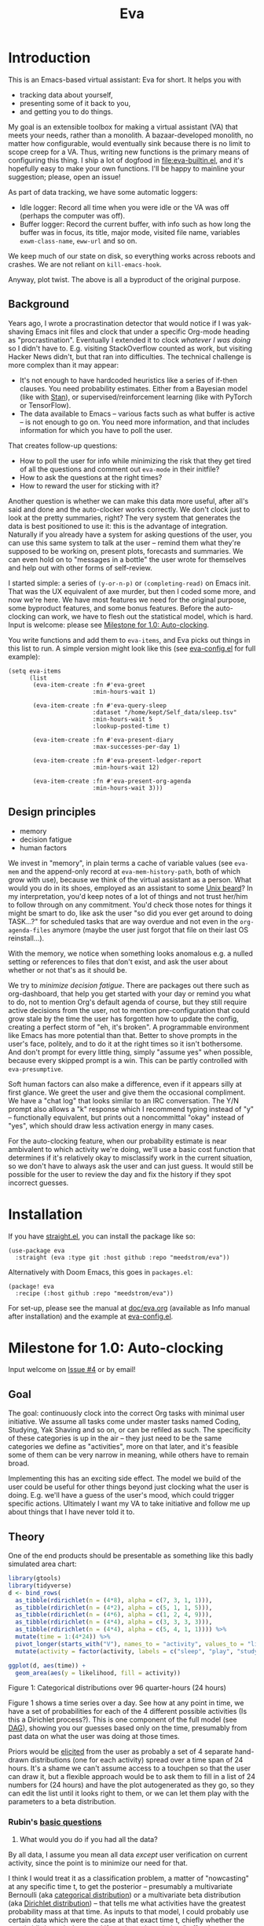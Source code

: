 #+TITLE: Eva
:GITHUB-PREAMBLE:
# Copying and distribution of this file, with or without modification,
# are permitted in any medium without royalty provided the copyright
# notice and this notice are preserved.  This file is offered as-is,
# without any warranty.

# There is an exception to the above paragraph: it does not apply to
# screencasts in this file.

[[https://www.gnu.org/licenses/gpl-3.0][https://img.shields.io/badge/License-GPL%20v3-blue.svg]]
:END:

[[file:assets/screencast01.gif]]

* Introduction

This is an Emacs-based virtual assistant: Eva for short.  It helps you with

- tracking data about yourself,
- presenting some of it back to you,
- and getting you to do things.

My goal is an extensible toolbox for making a virtual assistant (VA) that meets your needs, rather than a monolith.  A bazaar-developed monolith, no matter how configurable, would eventually sink because there is no limit to scope creep for a VA.  Thus, writing new functions is the primary means of configuring this thing.  I ship a lot of dogfood in [[file:eva-builtin.el]], and it's hopefully easy to make your own functions.  I'll be happy to mainline your suggestion; please, open an issue!

As part of data tracking, we have some automatic loggers:
- Idle logger:  Record all time when you were idle or the VA was off (perhaps the computer was off).
- Buffer logger:  Record the current buffer, with info such as how long the buffer was in focus, its title, major mode, visited file name, variables =exwm-class-name=, =eww-url= and so on.

We keep much of our state on disk, so everything works across reboots and crashes. We are not reliant on =kill-emacs-hook=.

# As part of data tracking, Eva always logs the current buffer, with info such as how long the buffer was in focus, its title, major mode, visited file name, variables =exwm-class-name=, =eww-url= and so on.  It also logs idle/offline time.  That means you know how much of the buffer-focus time wasn't.  Since it knows when the idle state ended, you also get the hook =eva-after-return-from-idle-hook= for any purpose -- during which you can look up =eva-length-of-last-idle= -- a modern and necessary complement to =emacs-startup-hook=.  We keep much of our state on disk, so everything works across reboots and crashes, which shouldn't and don't matter.

Anyway, plot twist.  The above is all a byproduct of the original purpose.

** Background

Years ago, I wrote a procrastination detector that would notice if I was yak-shaving Emacs init files and clock that under a specific Org-mode heading as "procrastination".  Eventually I extended it to clock /whatever I was doing/ so I didn't have to.  E.g. visiting StackOverflow counted as work, but visiting Hacker News didn't, but that ran into difficulties.  The technical challenge is more complex than it may appear:

- It's not enough to have hardcoded heuristics like a series of if-then clauses.  You need probability estimates.  Either from a Bayesian model (like with [[https://mc-stan.org][Stan]]), or supervised/reinforcement learning (like with PyTorch or TensorFlow).
- The data available to Emacs -- various facts such as what buffer is active -- is not enough to go on. You need more information, and that includes information for which you have to poll the user.

That creates follow-up questions:
- How to poll the user for info while minimizing the risk that they get tired of all the questions and comment out =eva-mode= in their initfile?
- How to ask the questions at the right times?
- How to reward the user for sticking with it?

Another question is whether we can make this data more useful, after all's said and done and the auto-clocker works correctly.  We don't clock just to look at the pretty summaries, right?  The very system that generates the data is best positioned to use it: this is the advantage of integration.  Naturally if you already have a system for asking questions of the user, you can use this same system to talk at the user -- remind them what they're supposed to be working on, present plots, forecasts and summaries.  We can even hold on to "messages in a bottle" the user wrote for themselves and help out with other forms of self-review.

I started simple: a series of =(y-or-n-p)= or =(completing-read)= on Emacs init.  That was the UX equivalent of axe murder, but then I coded some more, and now we're here.  We have most features we need for the original purpose, some byproduct features, and some bonus features.  Before the auto-clocking can work, we have to flesh out the statistical model, which is hard.  Input is welcome: please see [[#milestone-for-10-auto-clocking][Milestone for 1.0: Auto-clocking]].

You write functions and add them to =eva-items=, and Eva picks out things in this list to run.  A simple version might look like this (see [[file:eva-config.el][eva-config.el]] for full example):

#+begin_src elisp
(setq eva-items
      (list
       (eva-item-create :fn #'eva-greet
                        :min-hours-wait 1)

       (eva-item-create :fn #'eva-query-sleep
                        :dataset "/home/kept/Self_data/sleep.tsv"
                        :min-hours-wait 5
                        :lookup-posted-time t)

       (eva-item-create :fn #'eva-present-diary
                        :max-successes-per-day 1)

       (eva-item-create :fn #'eva-present-ledger-report
                        :min-hours-wait 12)

       (eva-item-create :fn #'eva-present-org-agenda
                        :min-hours-wait 3)))
#+end_src

# We implement features needed to support the original purpose, resulting in byproduct features, and bonus features which were a natural fit.  You actually find that a lot of things are a natural fit for a VA (virtual assistant), up to and including operating Emacs itself for you, writing your thesis, and sending apologetic emails to your instructor... so scope creep is a real danger.  That's why I focus on extensibility so you can add responsibilities to the VA with relatively little code.  Getting the clocking to work right is a planned milestone, but the package justifies itself as it is.  Give it a spin!

** Design principles

- memory
- decision fatigue
- human factors

We invest in "memory", in plain terms a cache of variable values (see =eva-mem= and the append-only record at =eva-mem-history-path=, both of which grow with use), because we think of the virtual assistant as a person.  What would you do in its shoes, employed as an assistant to some [[https://www.urbandictionary.com/define.php?term=Unix%20beard][Unix beard]]?  In my interpretation, you'd keep notes of a lot of things and not trust her/him to follow through on any commitment.  You'd check those notes for things it might be smart to do, like ask the user "so did you ever get around to doing TASK...?" for scheduled tasks that are way overdue and not even in the =org-agenda-files= anymore (maybe the user just forgot that file on their last OS reinstall...).

With the memory, we notice when something looks anomalous e.g. a nulled setting or references to files that don't exist, and ask the user about whether or not that's as it should be.

We try to /minimize decision fatigue/.  There are packages out there such as org-dashboard, that help you get started with your day or remind you what to do, not to mention Org's default agenda of course, but they still require active decisions from the user, not to mention pre-configuration that could grow stale by the time the user has forgotten how to update the config, creating a perfect storm of "eh, it's broken".  A programmable environment like Emacs has more potential than that.  Better to shove prompts in the user's face, politely, and to do it at the right times so it isn't bothersome.  And don't prompt for every little thing, simply "assume yes" when possible, because every skipped prompt is a win.  This can be partly controlled with =eva-presumptive=.

Soft human factors can also make a difference, even if it appears silly at first glance.  We greet the user and give them the occasional compliment.  We have a "chat log" that looks similar to an IRC conversation.  The Y/N prompt also allows a "k" response which I recommend typing instead of "y" -- functionally equivalent, but prints out a noncommittal "okay" instead of "yes", which should draw less activation energy in many cases.

For the auto-clocking feature, when our probability estimate is near ambivalent to which activity we're doing, we'll use a basic cost function that determines if it's relatively okay to misclassify work in the current situation, so we don't have to always ask the user and can just guess. It would still be possible for the user to review the day and fix the history if they spot incorrect guesses.

* Installation

If you have [[https://github.com/raxod502/straight.el][straight.el]], you can install the package like so:
#+begin_src elisp
(use-package eva
  :straight (eva :type git :host github :repo "meedstrom/eva"))
#+end_src

Alternatively with Doom Emacs, this goes in =packages.el=:
#+begin_src elisp
(package! eva
  :recipe (:host github :repo "meedstrom/eva"))
#+end_src

For set-up, please see the manual at [[file:doc/eva.org][doc/eva.org]] (available as Info manual after installation) and the example at [[file:eva-config.el][eva-config.el]].

* Milestone for 1.0: Auto-clocking
Input welcome on [[https://github.com/meedstrom/eva/issues/4][Issue #4]] or by email!

** Goal
The goal: continuously clock into the correct Org tasks with minimal user initiative.  We assume all tasks come under master tasks named Coding, Studying, Yak Shaving and so on, or can be refiled as such.  The specificity of these categories is up in the air -- they just need to be the same categories we define as "activities", more on that later, and it's feasible some of them can be very narrow in meaning, while others have to remain broad.

Implementing this has an exciting side effect.  The model we build of the user could be useful for other things beyond just clocking what the user is doing.  E.g. we'll have a guess of the user's mood, which could trigger specific actions.  Ultimately I want my VA to take initiative and follow me up about things that I have never told it to.

** Theory

One of the end products should be presentable as something like this badly simulated area chart:

#+begin_src R :export none
library(gtools)
library(tidyverse)
d <- bind_rows(
  as_tibble(rdirichlet(n = (4*8), alpha = c(7, 3, 1, 1))),
  as_tibble(rdirichlet(n = (4*2), alpha = c(5, 1, 1, 5))),
  as_tibble(rdirichlet(n = (4*6), alpha = c(1, 2, 4, 9))),
  as_tibble(rdirichlet(n = (4*4), alpha = c(3, 3, 3, 3))),
  as_tibble(rdirichlet(n = (4*4), alpha = c(5, 4, 1, 1)))) %>%
  mutate(time = 1:(4*24)) %>%
  pivot_longer(starts_with("V"), names_to = "activity", values_to = "likelihood") %>%
  mutate(activity = factor(activity, labels = c("sleep", "play", "study", "work")))

ggplot(d, aes(time)) +
  geom_area(aes(y = likelihood, fill = activity))
#+end_src

#+ATTR_HTML: :width 600
[[file:assets/badly_simulated.png]] Figure 1: Categorical distributions over 96 quarter-hours (24 hours)

Figure 1 shows a time series over a day.  See how at any point in time, we have a set of probabilities for each of the 4 different possible activities (Is this a Dirichlet process?).  This is one component of the full model (see [[#DAG][DAG]]), showing you our guesses based only on the time, presumably from past data on what the user was doing at those times.

Priors would be [[#elicitation-of-priors][elicited]] from the user as probably a set of 4 separate hand-drawn distributions (one for each activity) spread over a time span of 24 hours.  It's a shame we can't assume access to a touchpen so that the user can draw it, but a flexible approach would be to ask them to fill in a list of 24 numbers for (24 hours) and have the plot autogenerated as they go, so they can edit the list until it looks right to them, or we can let them play with the parameters to a beta distribution.

*** Rubin's [[https://statmodeling.stat.columbia.edu/2009/05/24/handy_statistic/][basic questions]]

1. What would you do if you had all the data?

By all data, I assume you mean all data /except/ user verification on current activity, since the point is to minimize our need for that.

I think I would treat it as a classification problem, a matter of "nowcasting" at any specific time t, to get the posterior -- presumably a multivariate Bernoulli (aka [[https://en.wikipedia.org/wiki/Categorical_distribution][categorical distribution]]) or a multivariate beta distribution (aka [[https://en.wikipedia.org/wiki/Dirichlet_distribution][Dirichlet distribution]]) -- that tells me what activities have the greatest probability mass at that time.  As inputs to that model, I could probably use certain data which were the case at that exact time t, chiefly whether the user is idle/away/asleep, and if not then what window/buffer they are focusing on.  I would also feel the need to rely on a lot of data from the past, and therefore input some kind of time series models (ARMA? Kalman filter?).  An interesting input is not only past confirmed activities, but past predicted activity.  If the user was doing (even if just probably) a certain thing at time t, that might causally influence what they're doing at time t+30.

My answer leads me to ask how often to re-run the model and how to use the output of new runs.  We serve dual purposes.  One is to predict in near real-time so as to comfort the user that we're on the ball and maybe get opportunities for correction and training.  To get those fast predictions, maybe the [[https://en.wikipedia.org/wiki/Kalman_filter][Kalman filter]] is appropriate, though it is normally only used where all variables are continuous, there appear to be applications of it.  The other purpose is to classify what happened in the past, something that could be done at leisure at any time (overnight), with arbitrarily long Markov chains and an [[https://en.wikipedia.org/wiki/Ensemble_learning][ensemble of models]], but this would classify large chunks of time at once, maybe even all time since the beginning of data collection.  I'm not sure how that looks, mathematically. Nowcasting only returns /one/ distribution, not one for every subfractional second in a span of days. ???

As an aside, we could block off reclassifying time too far in the past - "lock it in" as it were, but that still leaves say, the last 24-48 hours. We also rely pretty hard on the user's claims of the truth when we can get them, and keep track of whether a block of time is verified or just a guess. Would it perhaps form a second dataset? Hell, how does the dataset look?

2. What were you doing before you had any data?

I was running nested if-then-else clauses to guess the present state, nothing more. They were hardcoded heuristics with no sense of probability. That's where I started to feel the need to somehow include past information, because the guesses were frequently stupid, and in particular, changed too easily. Perhaps I could have implemented a hack to give them some sluggishness, like average the guesses every minute for the past 15 minutes and only change the prediction when the average exceeds 50%. But that'd have probably resulted in a lot of 7.5 minute time blocks instead of a lot of 1-minute blocks which still looks artificial and feels like I haven't solved the problem. Another problem was when the user corrected the clock: for how long should this correction be canon?

** Data

You like concrete? I give you concrete! Here are the kinds of data we gather:

*** Buffer log ("buffers" are cognate to application windows)
| focus-in time    | name                                 | file | mode | id  |
|------------------+--------------------------------------+------+------+-----|
| 2020-02-16 13:20 | firefox:efficientbadass.blogspot.com | ...  | ...  | ... |
| 2020-02-16 13:21 | school-notes.txt                     | ...  | ...  | ... |
| 2020-02-16 13:24 | firefox:efficientbadass.blogspot.com | ...  | ...  | ... |
| ...              | ...                                  | ...  | ...  | ... |

See how much detail we can get from buffer data under [[#configuration-preclassify][Configuration: preclassify]].

*** Idle/offline time
| idle-start <datetime> | idle-length (minutes) |
|-----------------------+-----------------------|
| 2020-02-16 12:01      |                    82 |
| 2020-02-16 16:21      |                    40 |
| 2020-02-16 17:04      |                    12 |
| 2020-02-16 21:50      |                    11 |
| 2020-02-16 23:02      |                   663 |
| ...                   |                   ... |

*** Sleep
| when <date> | sleep-end <time> | sleep-length (minutes) |
|-------------+------------------+------------------------|
|  2020-02-16 |            08:30 |                    420 |
|  2020-02-17 |            10:00 |                    600 |
|  2020-02-17 |            21:00 |                     30 |
|  2020-02-18 |            08:30 |                    480 |
|         ... |              ... |                    ... |


*** Activity -- the most important data
| when <datetime>  | activity category      |
|------------------+------------------------|
| 2020-02-16 08:30 | "surfing"              |
| 2020-02-16 17:01 | "i dont know"          |
| 2020-02-16 21:00 | "schoolwork"           |
| 2020-02-17 10:00 | "schoolwork"           |
| 2020-02-17 16:00 | "coding"               |
| 2020-02-17 21:00 | "i dunno man piss off" |
| ...              | ...                    |

*** Mood
| when <datetime>     | mood-score | note             |
|---------------------+------------+------------------|
| 2021-08-16 15:37:34 |          9 |                  |
| 2021-08-17 09:56:19 |          4 | blamed for stuff |
| 2021-08-18 02:45:53 |          8 | happy            |
| 2021-08-18 07:10:20 |          8 | focused          |
| 2021-08-18 07:34:29 |          4 | fuck             |
| 2021-08-18 12:02:04 |          6 | weird            |
| 2021-08-18 16:11:43 |          6 | weird            |
| 2021-08-18 17:37:56 |          7 | good             |

*** Notes

We can control the sampling frequency and times of day if that's of interest, i.e. ask about activity at random times.  Regarding activity, we would not usually get freeform text responses unless the user wishes it, but responses that map to the activities we define (see below in [[#configuration:-define-activities]]).

We also have some probably less-relevant variables gathered around once per day, listed as follows.

- Body weight
- Food (descriptive)
- Meditation (time and length)
- Cold showers (subjective rating)
- ...

Ideally, I'd also ask questions via the user's phone, gather GPS history, poll the webcam and mic for movement and sound, but I'm not sure such data makes a difference for the purpose at hand.

From the buffer data, we can create a new variable: "time since buffer-change", and here things start to get interesting for realtime nowcasting.  Of course if you but briefly check an internet article for, say, 30 seconds and get back to your school notes, it's not meaningful (to me) to report this as a change of activity.  So the amount of time since the change matters.  And of course the internet article could be related to the schoolwork.

Also an important piece of data is what kind of buffers these are in the buffer log.  If every unique combination of variables constitutes its own factor level we'll have an enormous amount of levels.  So, from URL and other metadata, we can and should boil down the buffers into relatively few buckets.  Here's a natural application for a reinforcement learning algorithm, but the human approach described in [[#configuration-preclassify][Configuration: preclassify]] seems likely to be pretty good after some iteration, and can always be updated when it's found to be halting.

# Also, predicted activity category.

** DAG

So here's a first draft DAG (directed acyclic graph) for causal relations within our model. It probably has many flaws.

#+begin_src R
library(dagitty)
drawdag(dagitty(
  "dag{
        time.of.day -> activity;
        buffer_kind -> buffer;
        activity -> time.since.bufkind.change;
        activity -> buffer_kind;
        time.of.day -> buffer_kind;
        activity -> activity_verified;
        missingness_verification -> activity_verified;
        idle.but.not.asleep -> missingness_verification;
        activity -> idle.but.not.asleep;
   }"
))
#+end_src


[[file:assets/dag1.png]] Model graph. As usual for DAGs, an arrow means "this causally influences that".  Some of these are observed variables, others have to be estimated (activity, missingness_{verification}). Hyperpriors left out for now.

# #+begin_quote
# Aside: if you need a refresher on DAGs, see.
# stat rethinking 2nd ed examples (see topic  index @ end of book)
# #+end_quote

# #+ATTR: :mode math :align left
# | \sigma | \sim Exponential(1) |
# |   |                  |

Observations
- activity is a classification of activity (e.g. coding, sleeping, studying), with fewer factor levels than buffer_{kind}.
- activity is unobserved.
- activity_{verified} is user-supplied data -- their claim of what activity they're up to -- gotten through automatic prompts at the computer.
- missingness_{verification} is the unobserved process causing activity_{verified} to have NAs.
- Fortunately, we know the generative process behind missingness_{verification} -- it's simply from when we ask and when we don't ask the user, and we can design that to be a random sampling over the day, so this is not as much a mystery as in many missing-data models.
  - However, there are times when the computer doesn't get an answer because the user is either away (aka idle) or won't respond.  If the latter situation is rare, it doesn't necessarily affect our predictions of activity for the times of day when the user is /not/ idle, and those predictions are our research objective.
- The contribution of time.of.day was illustrated in Figure 1 under [[#Theory][Theory]].
- We could leave out buffer in this graph since the artifice [[#configuration:-preclassify][buffer_{kind]]} counts as observed, but buffer_{kind} could theoretically be an estimated variable.
- Note that buffer_{kind} has NAs, it's not realistic to preclassify all buffers.
- buffer has tens of thousands of factor levels.
- The concept of a "change of activity" (shift from one factor level to another in the activity variable) may not map to any meaningful neural event in the user.  The user might be in some form of undirected state, their choice of next activity heavily influenced by randomness (whatever they happen to see or hear, what someone else says, ...).  However, we can model that as an activity named "undirected", usually transitional between two activities.  Not sure if it's possible to detect, nor if it's important to distinguish this from other types of unknown activity.
- All our observatitons of sleep is really a subset of class_{verified} data, so they're baked into that variable.

Questions
- [ ] Baking sleep into class_{verified}: does this play havoc with the latter's missingness process, considering that our random sampling design may naively try to poll the user's activity at night and fail to get an answer and interpret that in a way it shouldn't?  We could of auto-feed it the "sleep" response, is that ok? (only works for retroactive estimation, obviously not realtime)
- [ ] Clarify the relation between activity and time.since.bufkind.change.  It's not like having activity at a certain value would cause a certain amount of minutes of time.since.bufkind.change, is it?  But it seems to be exponentially more likely that a shift in activity has occurred the longer the time goes on.
- [ ] The model as it stands estimates activity at a specific instant in time, and we could possibly translate this into a something efficient akin to a Kalman filter for realtime prediction.  But how do I make a model that estimates large blocks of time in the past, instead of single instants?
- [ ] Is there any causal relation between buffer_{kind} and time.since.bufkind.change?

# Maybe it's a hidden Markov model.

# A human's life my not be reducible to a Markov process all the time, but it only needs to be so most of the time for the VA to do its job.

** Configuration: preclassify

So the buffer metadata is an essential component of our model, but we don't have any variable called =buffer_kind= with a nice convenient 10-30 factor levels (as opposed to thousands).  So we need to create it, by boiling down the other metadata via a helping of researcher fiat.

As you'll probably agree once you look over the below code snippet, this preclassification is extremely useful to probably the majority of predictions we'll make.  I've given the factor names descriptive labels to see how they might map to activity categories, though they won't necessarily do so in the presence of other data (like time of day).  We may have fewer activity categories than the buffer kinds shown here, so several buffer kinds could indicate the same activity.

Epistemically, this exercise is not where the classification happens, it's just grouping the buffer metadata into meaningful buckets (factor levels), trying our best to find their natural borders in [[https://www.greaterwrong.com/tag/thingspace][thingspace]].

(TODO: Show a summary of the dataset too)

#+begin_src R
# When unsure, leave a NA.  Note that it's okay to define kinds that you view
# as conceptual subsets of another even if you don't specify that relation.  The
# names of the kinds (after the tilde ~) are just suggestive, and meaningless
# to the modeler.  Consider giving them truly meaningless names, like "fnord" or
# "1", "2", "3"...

# Keep in mind that this list is parsed sequentially: the first match wins.
# Look at the printout of d to see what kind of info exists.
d %>%
  mutate(buffer_kind = case_when(
    str_detect(buf_name, "\\*Help|describe") ~ "help",
    str_detect(buf_name, "Agenda|Org") ~ "org",
    str_detect(buf_name, "\\*eww") ~ "browsing",
    str_detect(buf_name, "\\*EXWM Firefox") ~ "browsing",
    str_detect(buf_name, "\\*EXWM Blender") ~ "fnord",
    str_detect(buf_name, "\\*timer-list|\\*Warnings|\\*Elint") ~ "emacs",
    str_detect(file, "\\.org$") ~ "org",
    str_detect(file, "\\.el$") ~ "emacs",
    str_detect(file, "\\.csv$") ~ "coding-or-studying",
    str_detect(file, "\\.tsv$") ~ "coding-or-studying",
    str_detect(file, "stats.org$") ~ "studying",
    str_detect(file, "/home/kept/Emacs/conf-vanilla") ~ "emacs-yak-shaving",
    str_detect(file, "/home/kept/Emacs/conf-doom") ~ "emacs-yak-shaving",
    str_detect(file, "/home/kept/Emacs/conf-common") ~ "emacs-yak-shaving",
    str_detect(file, "/home/kept/Emacs") ~ "emacs",
    str_detect(file, "/home/kept/Code") ~ "coding",
    str_detect(file, "/home/kept/Guix") ~ "OS",
    str_detect(file, "/home/kept/Dotfiles") ~ "OS",
    str_detect(file, "/home/kept/Private.dotfiles") ~ "OS",
    str_detect(file, "/home/kept/Coursework") ~ "studying",
    str_detect(file, "/home/kept/Flashcards") ~ "studying",
    str_detect(file, "/home/kept/Diary") ~ "org",
    str_detect(file, "/home/kept/Journal") ~ "org",
    str_detect(file, "/home/me/bin") ~ "coding",
    str_detect(file, "/home/me/\\.") ~ "OS",
    str_detect(mode, "emacs-lisp-mode|lisp") ~ "emacs",
    str_detect(mode, "prog-mode") ~ "coding",
    str_detect(mode, "^org") ~ "org",
    str_detect(mode, "ess") ~ "coding"
  ))
#+end_src

There remain cases where the buffer_{kind} is left at NA because none of the rules matched.  Instead of a single NA bucket, we might put it in one of a few "unknown_1", "unknown_2", ... buckets, like one for web browsing where the URL doesn't make it clear what's the activity (but we still know it's web browsing, at least).

** Configuration: define activities

First, the user shall define an exhaustive and _mutually exclusive_ list of activities, such that any minute in their day can be classified as one of these activities.

#+BEGIN_SRC elisp
(setq eva-activity-list
      (list
       (eva-activity-create :name "sleep"
                            :cost-false-pos 3
                            :cost-false-neg 3)

       (eva-activity-create :name "studying"
                            :id "24553859-2214-4fb0-bdc9-84e7f3d04b2b"
                            :cost-false-pos 5
                            :cost-false-neg 8)

       (eva-activity-create :name "unknown"
                            :cost-false-pos 0
                            :cost-false-neg 0)))
#+END_SRC

- =:name= is name of the activity.  Try not to change it, as it'll trigger a new elicitation of priors, like you'd deleted the activity and added a different one.
- =:id= is the =org-id= identifier of an Org headline.  Setting it will allow us to insert the history as org-clock lines under its logbook.
- =:cost-false-pos= is the cost of a false positive, i.e. falsely assuming that you are working on this when you aren't (and thus accumulating clock time on it when you aren't doing it).
- =:cost-false-neg= is the cost of a false negative, i.e. falsely assuming that you *aren't* working on this when you are (and thus missing out on clock time).

The "costs" implement a cost function or [[https://en.wikipedia.org/wiki/Loss_function][loss function]].  Emacs will use this information to decide whether it's worth querying you to verify its predictions.  The costs have no measurement unit but are relative to the costs of other activities.  When in doubt, give the same number to both the false positive and negative costs, you can refine them later.

There should be an activity called "unknown" with costs zero, to work as a default.

** Elicitation of priors

Before the auto-clocker starts running models, it will get the priors it needs by carrying out  [[https://onlinelibrary.wiley.com/doi/book/10.1002/0470033312][expert elicitation]], where the user is considered the "expert".  The user shall be asked to give their beliefs about a range of situations.  We already went into this a bit under [[#Theory]], how the user would give their priors about activities over different times of day.

Aside from times of day, the user might be asked for Dirichlet concentration parameters to how each =buffer_kind= predicts activity.

Ideally, this would be a one-time thing, but in practice we have to repeat it whenever the user re-defines the buffer kinds (repeat for each buffer kind affected by the change) or re-defines the activities (repeat everything), since that changes the statistical model.  This would be an iterative process that's most intense in the beginning.

Every time the questioning repeats, we have to discard all the data up to that point to avoid HARK ([[https://en.wikipedia.org/wiki/Hypotheses_suggested_by_the_data][hypothesising after results known]]).  The idea is that the user rolls up everything they've learned into the new priors.  We display descriptive statistics during this questioning.  If the user is not feeling up to it, they can cancel all this and stay on the old model until later.

It's possible that instead of asking for Dirichlet parameters, it's smarter to ask more specific, binary questions like
- Probability that editing elisp files is yak shaving as opposed to productivity
- Probability that ...

But this may be a nearly endless list of questions (combinatorial explosion) or may require user to design these questions for themselves and modify the R code, whereas the parameters questions are simple and there are only as many of them as there are buffer kinds.

# User-manual version

# Before the auto-clocker starts making any predictions, it will *elicit priors*.  You'll be asked to give your prior beliefs about a wide range of situations. This is a one-time thing in principle, though the questioning will repeat every time you add or remove an activity to =eva-activities=, since that alters the statistical model.  If Emacs should fail to load your initfiles, it'll read =eva-activities= from a backup, but you should keep the =setq= form in your initfiles, in case Emacs fails to load the backup.  Feel free to change the costs at any time, but leave the names alone as it will look like you added a new activity.

# While these questions are necessary, there's no need to overthink your answers.  They serve as a starting point, and sufficient data will overwhelm them eventually, provided you didn't zero out any possibilities nor put them at 100% ([[https://en.wikipedia.org/wiki/Cromwell%27s_rule][Cromwell's rule]]).

# Later when you add a new activity category, we'll repeat the questioning.  All the data up to that point will be discarded to avoid HARK ([[https://en.wikipedia.org/wiki/Hypotheses_suggested_by_the_data][hypothesising after results known]]).  The idea is that you roll up everything you've learned into the new priors.  Exploit the descriptive statistics we make available during questioning, look them over.

# If you don't have time to answer the questions, don't change the categories.  You will have the option to continue using the old set of categories if it turns out you don't have time.

# Typical questions during elicitation of priors

# Every question asks for the parameters to a [[https://en.wikipedia.org/wiki/Dirichlet_distribution][Dirichlet distribution]].  It's not complicated -- this is kid-level stuff for ML people -- one number for each one of your predefined activities, where a bigger number means more likely.  They're called "concentration parameters".  Like with the cost function, the most important thing is the ratio between them, but this time the absolute scale does play a role.  There is a difference between {1, 2, 3} and {2, 4, 6}, the vector with the bigger numbers is more densely concentrated around small loci. (what does this mean?)

# , in other words, a list of numbers each corresponding to one of your predefined activities.  These parameters behave such that if you give every one the value 1, every activity is equally likely.  Increase if you think one is more likely than another, decrease if less likely.

* Stretch wishlist: Extended AI features
You could consider auto-clocking as not a flagship feature, but a proof-of-concept and initial battle test.  After we have it, the model we build of the user could be useful for other things, such as all of the following.

** Procrastination prediction engine

In other words, not just recording the past and guessing the present state of affairs ([[https://en.wikipedia.org/wiki/Nowcasting_(economics)][nowcasting]]), but forecasting what you will spend the next few hours doing or how much work you will get done today!

If these numbers are halfway reliable, the forecasts may well alter what you end up doing, just as a way of rebelling, or because you notice little lifehacks that improve the forecast (even something stupid like taking a walk in the morning).  Perhaps we could show the user where most of the probability mass is coming from, so they see where they can make the largest difference in their life.  Thus the user doesn't have to analyze their own data, it's indirectly happening anyway.  No longer a bunch of spreadsheets on disk you forget about.

With [[https://www.gwern.net/Prediction-markets#predictionbook-nights][PredictionBook]] integration, we could even make a game of recording the user's own predictions and pitting them against the AI's guesses.

** Reading assistant
While reading an Info manual or ebook, we prompt the user to write flashcards (maybe org-roam nodes) at appropriate points.  We remember from what location a flashcard was created, present related flashcards when revisiting a book/manual, and prompt the user to revisit books they have not visited in a long time.  You could describe it as assisted [[https://en.wikipedia.org/wiki/Incremental_reading][incremental reading]].  Like how you would imagine ebook readers like the Pocketbook if it (1) had a virtual assistant like Siri that (2) knew the latest research on spaced repetition learning.

A love affair with Emacs means we substitute the main apps on every device.  The user runs Emacs on their smartphone (UserLAnd), [[https://old.reddit.com/r/RemarkableTablet/comments/iis4fo/emacs_on_remarkable/][on their e-ink device]] and on their tablet, bringing a fold-down Bluetooth keyboard everywhere they go.  If the init files are kept in sync, it's as if they are all the same instance of Emacs, and we get logs of what's happening on each device.  We can also resume reading any book from any device we like, and obviously use Emacs' various flashcard solutions from any device, with full capabilities (both creation and review) instead an often-limited mobile app frontend.  We'll have all our org-capture templates and so on.

So it makes sense to track all reading the user does in Emacs and help them with it and with consistency.

This also means we may actually be able to *record all that the user has ever even briefly learned* and therefore measure how much they have forgotten. Perhaps more practically, this info could be used by aware manuals and "tutors" like evil-tutor to scale the difficulty to what the user already knows.

** Diet consistency helper
For this, a prerequisite is access to e-receipts.  With a log of receipts, we can infer roughly what the user's diet looks like -- not on a daily basis but a rolling weekly or monthly basis, which is enough.

You could use this to plot a moving average of macronutrients and compare it to your weight graph (which is itself noisy and meaningless for a specific day), or you could summarize how often you eat healthy or unhealthy, or how much you drink or smoke, things which are easy to be mistaken about.

The e-receipts will not be reliable if the user shares food often, so it would require correctione, but it may take less mental activation energy to correct a wrong log than to write them from scratch.

A "fun" effect is that the user will be obligated to log when they throw away e.g. a pack of butter, so it gets correctly subtracted from the year's total calories.  The model has to assume that buying means eating, after all.

** Features typical of smartphone virtual assistants
- ???

I'm deaf so I have no real idea what they do.

* Stretch wishlist: NLP
An aspect of AI is natural language parsing and generation.  Using GPT-J or whatever is the latest offline-workable system, we may open up a few quality-of-life boosts:

** Make Emacs do things through an interactive chat
May achieve at least 2 things:
1. Let us modify function calls through subtle differences in language
2. Skip the mental work of translating from thought to implementation -- because sometimes, it doesn't take a human to figure out; there can be enough info in a half-formed sentence for GPT-J to catch on
   - don't have to remember what a file or command is called or how to modulate parameters
   - imagine being able to type: "open dired buffers of all that i worked on yesterday" or just "what was i doing yesterday?" and getting a response that isn't pre-programmed

Let it operate Emacs for you.

** "[[https://en.wikipedia.org/wiki/Rubber_duck_debugging][Rubber duck]]" mode
** An omnipresent psychologist better than M-x doctor
The built-in =M-x doctor= is based on the ELIZA chatbot from 1966, which is largely a caricature even if it can be surprisingly useful.  There are probably gains to be had here.  Further, we could plug it to initiate conversations when certain conditions are met, and we could start tracking certain data that would help it with its conclusions.

** Code copilot, like [[https://en.wikipedia.org/wiki/GitHub_Copilot][GitHub Copilot]]
** Personal tutor, like [[https://primerlabs.io/][Primerlabs]]
Would probably be an extension of the reading assistant I mentioned under [[Stretch wishlist: Extended AI features]].

** Goal gatherer
Like [[https://github.com/enisozgen/idle-org-agenda][idle-org-agenda]] on steroids.  Instead of just showing you the agenda, we talk to the user to try to get at their goals for each project, then follows them up about it.  Basically so you don't get in a rut, prompting you to work in more agile fashion.  Basically coaches the user through [[https://www.greaterwrong.com/tag/goal-factoring][goal factoring]] and prompts the user to write TODOs for each.

* Stretch wishlist: Other
** Newsletter
This may sound absurd, but think of a literal newspaper front page.  What if Emacs could generate that on the fly for you, [[https://news.ycombinator.com/item?id=23669650][like this example for Hacker News]]?  If you have a IoT-connected coffee machine, you might see a headline like

- *RIGHT NOW: The coffee is cold*

- *User slacking - "reddit interests me more!"*

- *User submits 12 commits, neglects main project!*

- <Friend> emails user, ignored for 5 hours!

It could be called the You Tribune.

*** Bonus

The You Tribune could pipe in RSS/feed articles of high likely interest.  Once again, the VA would know this from your activities, this time via elfeed history.

It could tell you who you're chatting with, have a summary "This day one year ago", and what not.

** Continuous review
Many people use human assistants and "weekly reviews" as an adaptation to the inflexibilities of life, and doing it all at once minimizes context switching later, but some of us may reliably be at the computer many hours every day in one and the same programmable environment.  This reliability is an opportunity to exploit for as long as the user stays in it.  We can have a VA that (1) knows things that would be hard for a human assistant to know, and (2) spread out the review process into a more continuous thing, filling in the time gaps anywhere you can with little context switching.

We already have parts of such a process.  Every day, =eva-present-diary= exposes you to a selection of your old diary entries, so that the diary works as a "tickler file".

The question is: what else is part of a weekly review:
- Reviewing your life goals  -- goal gatherer
- Cleaning up your project lists
  - generating fresh TODOs
  - expunging stale projects
- ...

# ASIDE: Always compare this package you want to make to a simple extension of your org agenda, with more hotkeys on display for all kinds of interesting commands (like review diary). What does your package have that is special?

# It should be a new sort of interface to org-mode. A unified interface, as opposed to a haphazard set of tools. An org VA knows all the capabilities of org-mode. It can call org-pomodoro without you knowing what that is. More importantly, it can /prompt/ you into doing a pomdoro when appropriate -- or something else, depending on what it knows. For that it is necessary to feed it with info about your whole personal system, things like the setting of org-journal-dir or how often you want to reflect on topic X. Maybe declarative config?

